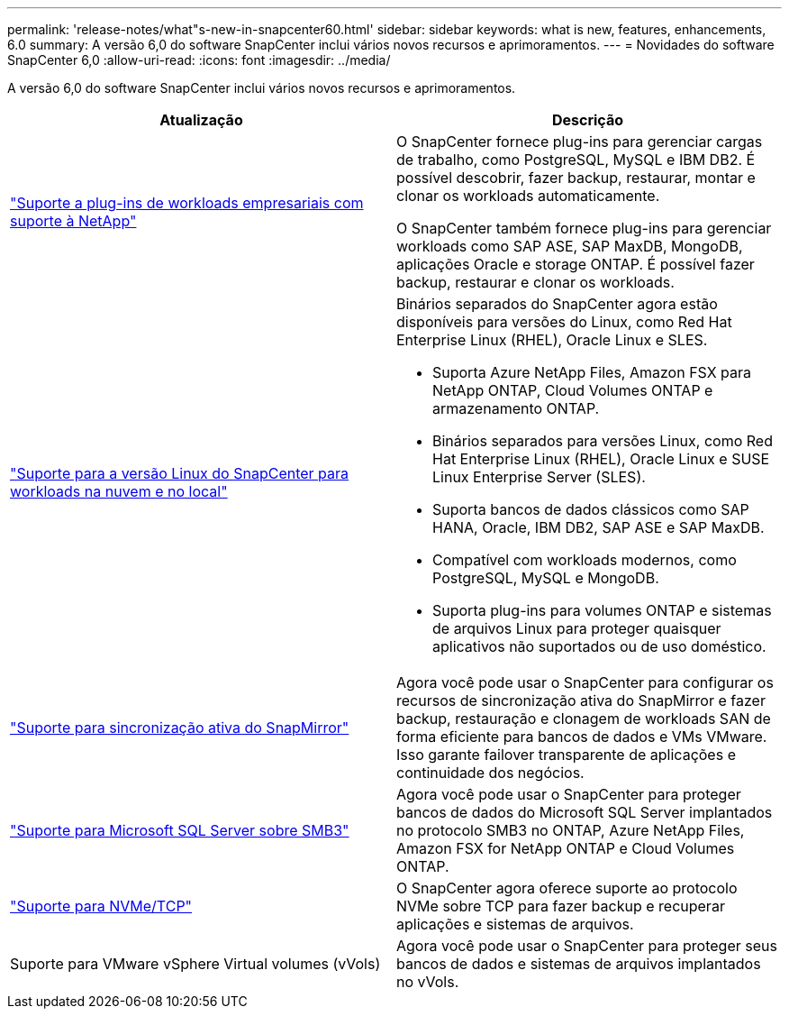 ---
permalink: 'release-notes/what"s-new-in-snapcenter60.html' 
sidebar: sidebar 
keywords: what is new, features, enhancements, 6.0 
summary: A versão 6,0 do software SnapCenter inclui vários novos recursos e aprimoramentos. 
---
= Novidades do software SnapCenter 6,0
:allow-uri-read: 
:icons: font
:imagesdir: ../media/


[role="lead"]
A versão 6,0 do software SnapCenter inclui vários novos recursos e aprimoramentos.

|===
| Atualização | Descrição 


| link:https://docs.netapp.com/us-en/snapcenter-60/concept/concept_snapcenter_overview.html#snapcenter-plug-ins["Suporte a plug-ins de workloads empresariais com suporte à NetApp"]  a| 
O SnapCenter fornece plug-ins para gerenciar cargas de trabalho, como PostgreSQL, MySQL e IBM DB2. É possível descobrir, fazer backup, restaurar, montar e clonar os workloads automaticamente.

O SnapCenter também fornece plug-ins para gerenciar workloads como SAP ASE, SAP MaxDB, MongoDB, aplicações Oracle e storage ONTAP. É possível fazer backup, restaurar e clonar os workloads.



| link:https://docs.netapp.com/us-en/snapcenter-60/install/install_snapcenter_server_linux.html["Suporte para a versão Linux do SnapCenter para workloads na nuvem e no local"]  a| 
Binários separados do SnapCenter agora estão disponíveis para versões do Linux, como Red Hat Enterprise Linux (RHEL), Oracle Linux e SLES.

* Suporta Azure NetApp Files, Amazon FSX para NetApp ONTAP, Cloud Volumes ONTAP e armazenamento ONTAP.
* Binários separados para versões Linux, como Red Hat Enterprise Linux (RHEL), Oracle Linux e SUSE Linux Enterprise Server (SLES).
* Suporta bancos de dados clássicos como SAP HANA, Oracle, IBM DB2, SAP ASE e SAP MaxDB.
* Compatível com workloads modernos, como PostgreSQL, MySQL e MongoDB.
* Suporta plug-ins para volumes ONTAP e sistemas de arquivos Linux para proteger quaisquer aplicativos não suportados ou de uso doméstico.




| link:https://docs.netapp.com/us-en/snapcenter-60/concept/concept_snapcenter_overview.html["Suporte para sincronização ativa do SnapMirror"]  a| 
Agora você pode usar o SnapCenter para configurar os recursos de sincronização ativa do SnapMirror e fazer backup, restauração e clonagem de workloads SAN de forma eficiente para bancos de dados e VMs VMware. Isso garante failover transparente de aplicações e continuidade dos negócios.



| link:https://docs.netapp.com/us-en/snapcenter-60/install/concept_create_and_manage_smb_shares.html["Suporte para Microsoft SQL Server sobre SMB3"]  a| 
Agora você pode usar o SnapCenter para proteger bancos de dados do Microsoft SQL Server implantados no protocolo SMB3 no ONTAP, Azure NetApp Files, Amazon FSX for NetApp ONTAP e Cloud Volumes ONTAP.



| link:https://docs.netapp.com/us-en/snapcenter-60/protect-sco/reference_storage_types_supported_by_snapcenter_plug_in_for_oracle_database.html#storage-types-supported-on-linux["Suporte para NVMe/TCP"]  a| 
O SnapCenter agora oferece suporte ao protocolo NVMe sobre TCP para fazer backup e recuperar aplicações e sistemas de arquivos.



| Suporte para VMware vSphere Virtual volumes (vVols)  a| 
Agora você pode usar o SnapCenter para proteger seus bancos de dados e sistemas de arquivos implantados no vVols.

|===